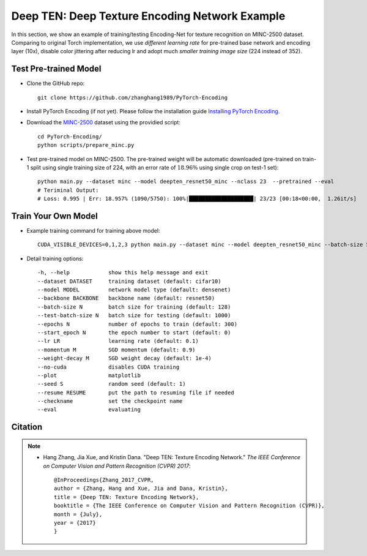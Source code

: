 Deep TEN: Deep Texture Encoding Network Example
===============================================

.. image:: ../_static/img/cvpr17.svg
        :width: 100%
        :align: left

In this section, we show an example of training/testing Encoding-Net for texture recognition on MINC-2500 dataset. Comparing to original Torch implementation, we use *different learning rate* for pre-trained base network and encoding layer (10x), disable color jittering after reducing lr and adopt much *smaller training image size* (224 instead of 352). 


Test Pre-trained Model
----------------------

- Clone the GitHub repo::

    git clone https://github.com/zhanghang1989/PyTorch-Encoding

- Install PyTorch Encoding (if not yet). Please follow the installation guide `Installing PyTorch Encoding <../notes/compile.html>`_.

- Download the `MINC-2500 <http://opensurfaces.cs.cornell.edu/publications/minc/>`_ dataset using the providied script::

    cd PyTorch-Encoding/
    python scripts/prepare_minc.py

- Test pre-trained model on MINC-2500. The pre-trained weight will be automatic downloaded (pre-trained on train-1 split using single training size of 224, with an error rate of :math:`18.96\%` using single crop on test-1 set)::

    python main.py --dataset minc --model deepten_resnet50_minc --nclass 23  --pretrained --eval
    # Teriminal Output:
    # Loss: 0.995 | Err: 18.957% (1090/5750): 100%|████████████████████| 23/23 [00:18<00:00,  1.26it/s]


Train Your Own Model
--------------------

- Example training command for training above model::

   CUDA_VISIBLE_DEVICES=0,1,2,3 python main.py --dataset minc --model deepten_resnet50_minc --batch-size 512 --lr 0.004 --epochs 80 --lr-step 60 --lr-scheduler step --weight-decay 5e-4

- Detail training options::

  -h, --help            show this help message and exit
  --dataset DATASET     training dataset (default: cifar10)
  --model MODEL         network model type (default: densenet)
  --backbone BACKBONE   backbone name (default: resnet50)
  --batch-size N        batch size for training (default: 128)
  --test-batch-size N   batch size for testing (default: 1000)
  --epochs N            number of epochs to train (default: 300)
  --start_epoch N       the epoch number to start (default: 0)
  --lr LR               learning rate (default: 0.1)
  --momentum M          SGD momentum (default: 0.9)
  --weight-decay M      SGD weight decay (default: 1e-4)
  --no-cuda             disables CUDA training
  --plot                matplotlib
  --seed S              random seed (default: 1)
  --resume RESUME       put the path to resuming file if needed
  --checkname           set the checkpoint name
  --eval                evaluating


Citation
--------

.. note::
    * Hang Zhang, Jia Xue, and Kristin Dana. "Deep TEN: Texture Encoding Network." *The IEEE Conference on Computer Vision and Pattern Recognition (CVPR) 2017*::

        @InProceedings{Zhang_2017_CVPR,
        author = {Zhang, Hang and Xue, Jia and Dana, Kristin},
        title = {Deep TEN: Texture Encoding Network},
        booktitle = {The IEEE Conference on Computer Vision and Pattern Recognition (CVPR)},
        month = {July},
        year = {2017}
        }
